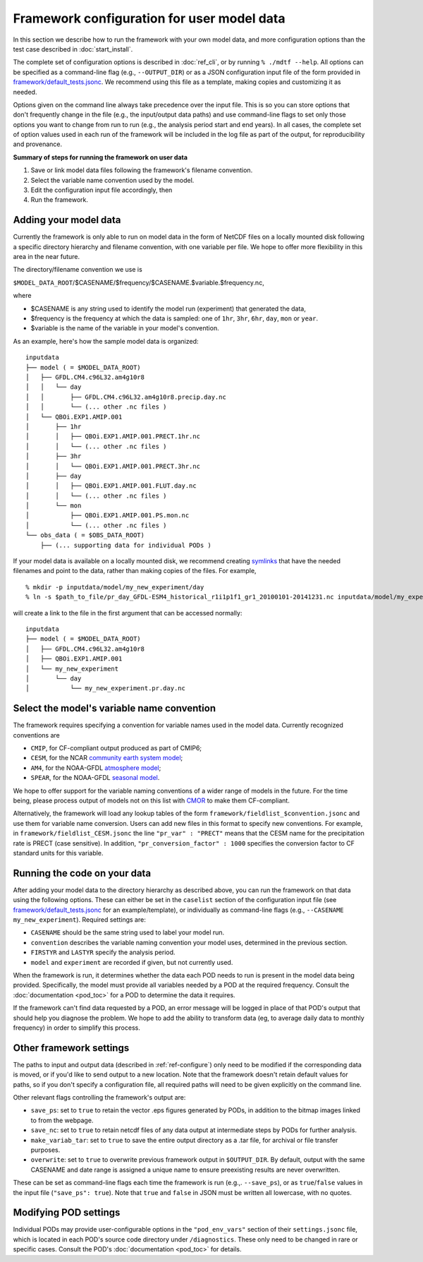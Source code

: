 Framework configuration for user model data
===========================================

In this section we describe how to run the framework with your own model data, and more configuration options than the test case described in :doc:`start_install`.

The complete set of configuration options is described in :doc:`ref_cli`, or by running ``% ./mdtf --help``. All options can be specified as a command-line flag (e.g., ``--OUTPUT_DIR``) or as a JSON configuration input file of the form provided in `framework/default_tests.jsonc <https://github.com/NOAA-GFDL/MDTF-diagnostics/blob/develop/framework/default_tests.jsonc>`__. We recommend using this file as a template, making copies and customizing it as needed.

Options given on the command line always take precedence over the input file. This is so you can store options that don't frequently change in the file (e.g., the input/output data paths) and use command-line flags to set only those options you want to change from run to run (e.g., the analysis period start and end years). In all cases, the complete set of option values used in each run of the framework will be included in the log file as part of the output, for reproducibility and provenance.

**Summary of steps for running the framework on user data**

1. Save or link model data files following the framework's filename convention.
2. Select the variable name convention used by the model.
3. Edit the configuration input file accordingly, then 
4. Run the framework.

Adding your model data
----------------------

Currently the framework is only able to run on model data in the form of NetCDF files on a locally mounted disk following a specific directory hierarchy and filename convention, with one variable per file. We hope to offer more flexibility in this area in the near future.

The directory/filename convention we use is

``$MODEL_DATA_ROOT``/$CASENAME/$frequency/$CASENAME.$variable.$frequency.nc,

where

- $CASENAME is any string used to identify the model run (experiment) that generated the data,
- $frequency is the frequency at which the data is sampled: one of ``1hr``, ``3hr``, ``6hr``, ``day``, ``mon`` or ``year``.
- $variable is the name of the variable in your model's convention.

As an example, here's how the sample model data is organized:

::

   inputdata
   ├── model ( = $MODEL_DATA_ROOT)
   │   ├── GFDL.CM4.c96L32.am4g10r8
   │   │   └── day
   │   │       ├── GFDL.CM4.c96L32.am4g10r8.precip.day.nc
   │   │       └── (... other .nc files )
   │   └── QBOi.EXP1.AMIP.001
   │       ├── 1hr
   │       │   ├── QBOi.EXP1.AMIP.001.PRECT.1hr.nc
   │       │   └── (... other .nc files )
   │       ├── 3hr
   │       │   └── QBOi.EXP1.AMIP.001.PRECT.3hr.nc
   │       ├── day
   │       │   ├── QBOi.EXP1.AMIP.001.FLUT.day.nc
   │       │   └── (... other .nc files )
   │       └── mon
   │           ├── QBOi.EXP1.AMIP.001.PS.mon.nc
   │           └── (... other .nc files )
   └── obs_data ( = $OBS_DATA_ROOT)
       ├── (... supporting data for individual PODs )

If your model data is available on a locally mounted disk, we recommend creating `symlinks <https://en.wikipedia.org/wiki/Symbolic_link>`__ that have the needed filenames and point to the data, rather than making copies of the files. For example,

::

   % mkdir -p inputdata/model/my_new_experiment/day
   % ln -s $path_to_file/pr_day_GFDL-ESM4_historical_r1i1p1f1_gr1_20100101-20141231.nc inputdata/model/my_experiment/day/my_new_experiment.pr.day.nc

will create a link to the file in the first argument that can be accessed normally:

::

   inputdata
   ├── model ( = $MODEL_DATA_ROOT)
   │   ├── GFDL.CM4.c96L32.am4g10r8
   │   ├── QBOi.EXP1.AMIP.001
   │   └── my_new_experiment
   │       └── day
   │           └── my_new_experiment.pr.day.nc

Select the model's variable name convention
-------------------------------------------

The framework requires specifying a convention for variable names used in the model data. Currently recognized conventions are

- ``CMIP``, for CF-compliant output produced as part of CMIP6;
- ``CESM``, for the NCAR `community earth system model <http://www.cesm.ucar.edu/>`__;
- ``AM4``, for the NOAA-GFDL `atmosphere model <https://www.gfdl.noaa.gov/am4/>`__;
- ``SPEAR``, for the NOAA-GFDL `seasonal model <https://www.gfdl.noaa.gov/research_highlight/spear-the-next-generation-gfdl-modeling-system-for-seasonal-to-multidecadal-prediction-and-projection/>`__.

We hope to offer support for the variable naming conventions of a wider range of models in the future. For the time being, please process output of models not on this list with `CMOR <https://cmor.llnl.gov/>`__ to make them CF-compliant.

Alternatively, the framework will load any lookup tables of the form ``framework/fieldlist_$convention.jsonc`` and use them for variable name conversion. Users can add new files in this format to specify new conventions. For example, in ``framework/fieldlist_CESM.jsonc`` the line ``"pr_var" : "PRECT"`` means that the CESM name for the precipitation rate is PRECT (case sensitive). In addition, ``"pr_conversion_factor" : 1000`` specifies the conversion factor to CF standard units for this variable.

Running the code on your data
-----------------------------

After adding your model data to the directory hierarchy as described above, you can run the framework on that data using the following options. These can either be set in the ``caselist`` section of the configuration input file (see `framework/default_tests.jsonc <https://github.com/NOAA-GFDL/MDTF-diagnostics/blob/develop/framework/default_tests.jsonc>`__ for an example/template), or individually as command-line flags (e.g., ``--CASENAME my_new_experiment``). Required settings are:

- ``CASENAME`` should be the same string used to label your model run.
- ``convention`` describes the variable naming convention your model uses, determined in the previous section.
- ``FIRSTYR`` and ``LASTYR`` specify the analysis period.
- ``model`` and ``experiment`` are recorded if given, but not currently used.

When the framework is run, it determines whether the data each POD needs to run is present in the model data being provided. Specifically, the model must provide all variables needed by a POD at the required frequency. Consult the :doc:`documentation <pod_toc>` for a POD to determine the data it requires.

If the framework can't find data requested by a POD, an error message will be logged in place of that POD's output that should help you diagnose the problem. We hope to add the ability to transform data (eg, to average daily data to monthly frequency) in order to simplify this process.

Other framework settings
------------------------

The paths to input and output data (described in :ref:`ref-configure`) only need to be modified if the corresponding data is moved, or if you'd like to send output to a new location. Note that the framework doesn't retain default values for paths, so if you don't specify a configuration file, all required paths will need to be given explicitly on the command line.

Other relevant flags controlling the framework's output are:

- ``save_ps``: set to ``true`` to retain the vector .eps figures generated by PODs, in addition to the bitmap images linked to from the webpage.
- ``save_nc``: set to ``true`` to retain netcdf files of any data output at intermediate steps by PODs for further analysis.
- ``make_variab_tar``: set to ``true`` to save the entire output directory as a .tar file, for archival or file transfer purposes.
- ``overwrite``: set to ``true`` to overwrite previous framework output in ``$OUTPUT_DIR``. By default, output with the same CASENAME and date range is assigned a unique name to ensure preexisting results are never overwritten.

These can be set as command-line flags each time the framework is run (e.g.,. ``--save_ps``), or as ``true``/``false`` values in the input file (``"save_ps": true``). Note that ``true`` and ``false`` in JSON must be written all lowercase, with no quotes.

Modifying POD settings
----------------------

Individual PODs may provide user-configurable options in the ``"pod_env_vars"`` section of their ``settings.jsonc`` file, which is located in each POD's source code directory under ``/diagnostics``. These only need to be changed in rare or specific cases. Consult the POD's :doc:`documentation <pod_toc>` for details.
